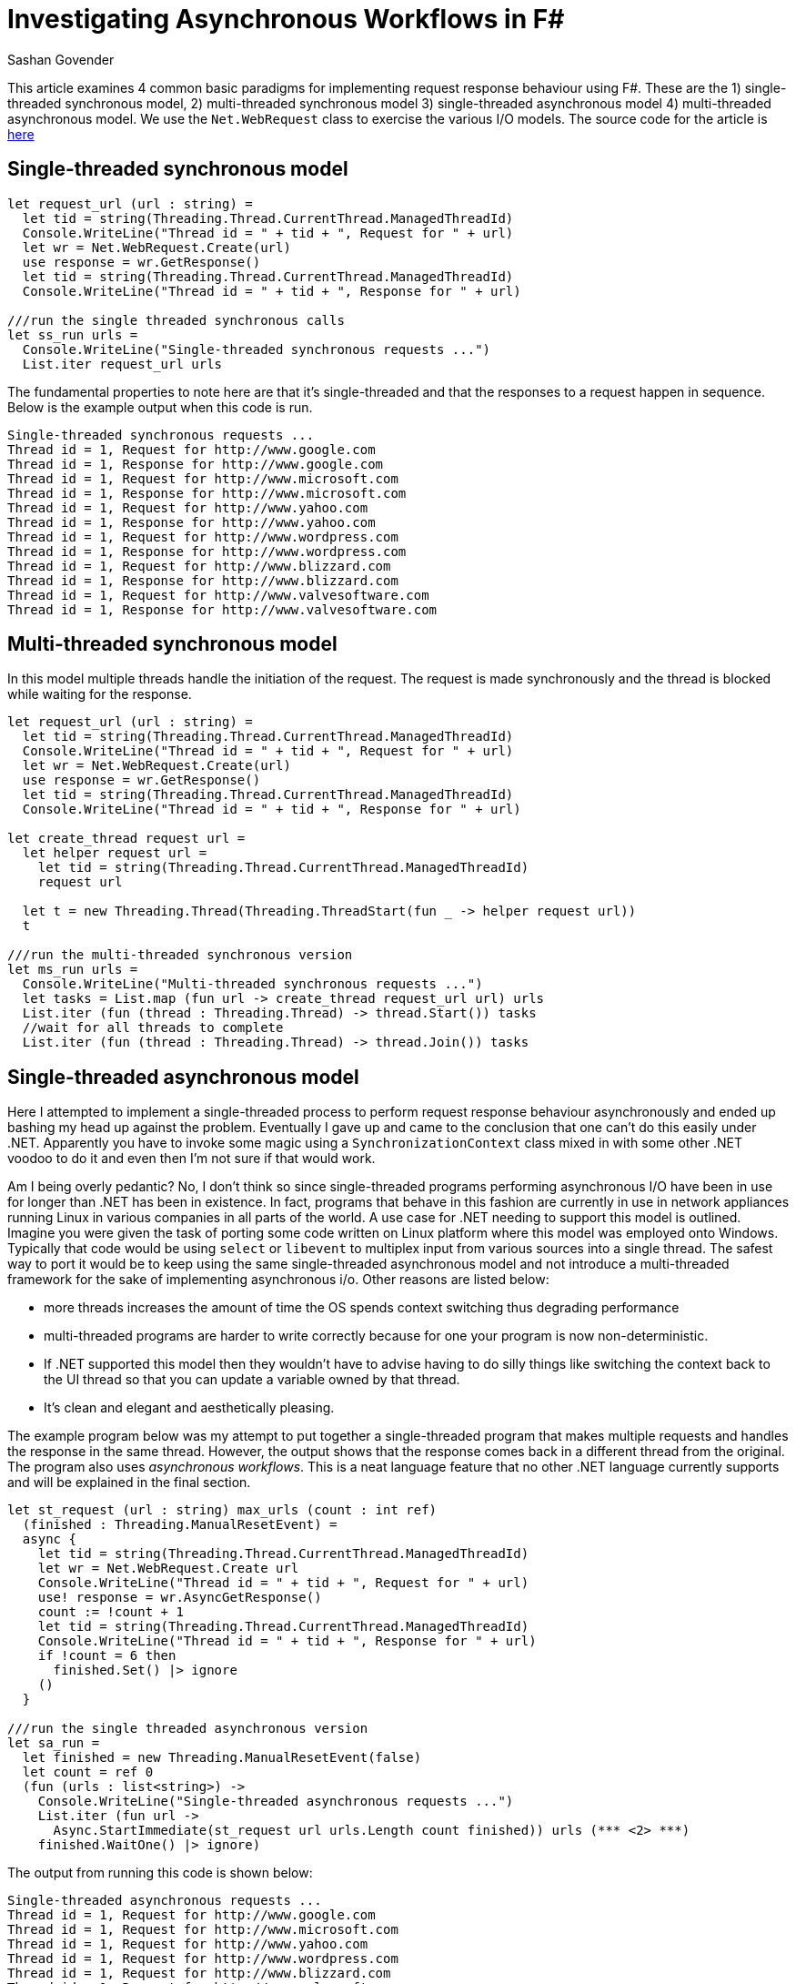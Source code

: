 Investigating Asynchronous Workflows in F#
==========================================
Sashan Govender

This article examines 4 common basic paradigms for implementing request response
behaviour using F#. These are the 1) single-threaded synchronous model, 2)
multi-threaded synchronous model 3) single-threaded asynchronous model 4)
multi-threaded asynchronous model. We use the +Net.WebRequest+ class to
exercise the various I/O models. The source code for the article is
link:http://www.zenskg.net/paradigms/paradigms.fs[here]

Single-threaded synchronous model
---------------------------------
[source,fsharp]
--------------------------------------------------------------------
let request_url (url : string) =
  let tid = string(Threading.Thread.CurrentThread.ManagedThreadId)
  Console.WriteLine("Thread id = " + tid + ", Request for " + url)  
  let wr = Net.WebRequest.Create(url)
  use response = wr.GetResponse()  
  let tid = string(Threading.Thread.CurrentThread.ManagedThreadId)
  Console.WriteLine("Thread id = " + tid + ", Response for " + url)

///run the single threaded synchronous calls
let ss_run urls =
  Console.WriteLine("Single-threaded synchronous requests ...")
  List.iter request_url urls 
--------------------------------------------------------------------

The fundamental properties to note here are that it's single-threaded and that
the responses to a request happen in sequence. Below is the example output
when this code is run.

[literal]
Single-threaded synchronous requests ...
Thread id = 1, Request for http://www.google.com
Thread id = 1, Response for http://www.google.com
Thread id = 1, Request for http://www.microsoft.com
Thread id = 1, Response for http://www.microsoft.com
Thread id = 1, Request for http://www.yahoo.com
Thread id = 1, Response for http://www.yahoo.com
Thread id = 1, Request for http://www.wordpress.com
Thread id = 1, Response for http://www.wordpress.com
Thread id = 1, Request for http://www.blizzard.com
Thread id = 1, Response for http://www.blizzard.com
Thread id = 1, Request for http://www.valvesoftware.com
Thread id = 1, Response for http://www.valvesoftware.com

Multi-threaded synchronous model
---------------------------------
In this model multiple threads handle the initiation of the request. The request
is made synchronously and the thread is blocked while waiting for the response.

[source,fsharp]
--------------------------------------------------------------------
let request_url (url : string) =
  let tid = string(Threading.Thread.CurrentThread.ManagedThreadId)
  Console.WriteLine("Thread id = " + tid + ", Request for " + url)  
  let wr = Net.WebRequest.Create(url)
  use response = wr.GetResponse()  
  let tid = string(Threading.Thread.CurrentThread.ManagedThreadId)
  Console.WriteLine("Thread id = " + tid + ", Response for " + url)  

let create_thread request url =  
  let helper request url =    
    let tid = string(Threading.Thread.CurrentThread.ManagedThreadId)
    request url    

  let t = new Threading.Thread(Threading.ThreadStart(fun _ -> helper request url))
  t

///run the multi-threaded synchronous version
let ms_run urls =
  Console.WriteLine("Multi-threaded synchronous requests ...")
  let tasks = List.map (fun url -> create_thread request_url url) urls  
  List.iter (fun (thread : Threading.Thread) -> thread.Start()) tasks
  //wait for all threads to complete  
  List.iter (fun (thread : Threading.Thread) -> thread.Join()) tasks

--------------------------------------------------------------------

Single-threaded asynchronous model
----------------------------------

Here I attempted to implement a single-threaded process to perform request
response behaviour asynchronously and ended up bashing my head up against the
problem. Eventually I gave up and came to the conclusion that one can't do this
easily under .NET. Apparently you have to invoke some magic using a
+SynchronizationContext+ class mixed in with some other .NET voodoo to do it and
even then I'm not sure if that would work.

Am I being overly pedantic?  No, I don't think so since single-threaded programs
performing asynchronous I/O have been in use for longer than .NET has been in
existence. In fact, programs that behave in this fashion are currently in use in
network appliances running Linux in various companies in all parts of the
world.  A use case for .NET needing to support this model is outlined.  Imagine
you were given the task of porting some code written on Linux platform where
this model was employed onto Windows. Typically that code would be using
+select+ or +libevent+ to multiplex input from various sources into a single
thread.  The safest way to port it would be to keep using the same
single-threaded asynchronous model and not introduce a multi-threaded framework
for the sake of implementing asynchronous i/o. Other reasons are listed below:

- more threads increases the amount of time the OS spends context
  switching thus degrading performance
- multi-threaded programs are harder to write correctly because for one your
  program is now non-deterministic.
- If .NET supported this model then they wouldn't have to advise having to do
  silly things like switching the context back to the UI thread so that you can
  update a variable owned by that thread.
- It's clean and elegant and aesthetically pleasing.

The example program below was my attempt to put together a single-threaded
program that makes multiple requests and handles the response in the same
thread. However, the output shows that the response comes back in a different
thread from the original. The program also uses 'asynchronous workflows'. This
is a neat language feature that no other .NET language currently supports and
will be explained in the final section.

[source,fsharp]
--------------------------------------------------------------------
let st_request (url : string) max_urls (count : int ref) 
  (finished : Threading.ManualResetEvent) =  
  async {    
    let tid = string(Threading.Thread.CurrentThread.ManagedThreadId)  
    let wr = Net.WebRequest.Create url
    Console.WriteLine("Thread id = " + tid + ", Request for " + url)
    use! response = wr.AsyncGetResponse()
    count := !count + 1
    let tid = string(Threading.Thread.CurrentThread.ManagedThreadId)
    Console.WriteLine("Thread id = " + tid + ", Response for " + url)
    if !count = 6 then 
      finished.Set() |> ignore 
    ()
  }

///run the single threaded asynchronous version
let sa_run =
  let finished = new Threading.ManualResetEvent(false)
  let count = ref 0
  (fun (urls : list<string>) ->
    Console.WriteLine("Single-threaded asynchronous requests ...")
    List.iter (fun url -> 
      Async.StartImmediate(st_request url urls.Length count finished)) urls (*** <2> ***)
    finished.WaitOne() |> ignore)
--------------------------------------------------------------------

The output from running this code is shown below:

[literal]
Single-threaded asynchronous requests ...
Thread id = 1, Request for http://www.google.com
Thread id = 1, Request for http://www.microsoft.com
Thread id = 1, Request for http://www.yahoo.com
Thread id = 1, Request for http://www.wordpress.com
Thread id = 1, Request for http://www.blizzard.com
Thread id = 1, Request for http://www.valvesoftware.com
Thread id = 13, Response for http://www.microsoft.com
Thread id = 13, Response for http://www.yahoo.com
Thread id = 11, Response for http://www.google.com
Thread id = 14, Response for http://www.valvesoftware.com
Thread id = 10, Response for http://www.blizzard.com
Thread id = 13, Response for http://www.wordpress.com

It's clearly not single-threaded.

Multi-threaded asynchronous model
----------------------------------
Like the multi-threaded synchronous model a thread is spawned for each request.
The important thing to note here is that, because the program is now
multi-threaded, we have to take care of shared variables. In the sample below
the +count+ reference is shared between multiple threads therefore increments to
it must be atomic. There is nothing inherently special about an async workflow
that makes it auto-magically thread safe.

In other languages handling the response from a request is often the
responsibility of a 'callback' function. It's named 'callback' because it is
'called back' when the response is received and ready for processing.  F# brings
a sanitized model for dealing with asynchronous i/o through the use of
'asynchronous workflows' to the table. These get rid of the control flow
inversion <<async_model>> associated with the 'callback' style of programming.
This is a *big thing* in .NET world because no other .NET language can do this
although OCaml has had support for this for a while via
link:http://www.zenskg.net/paradigms/paradigms.fs[lwt] Anyone that has had to
work with programs that have complicated interactions with each other via
message passing will see the value in what F# does here.

[source,fsharp]
--------------------------------------------------------------------
let mt_request (url : string) max_urls (count : int ref) 
  (finished : Threading.ManualResetEvent) =  
  async {
    let tid = string(Threading.Thread.CurrentThread.ManagedThreadId)  
    let wr = Net.WebRequest.Create url
    Console.WriteLine("Thread id = " + tid + ", Request for " + url)
    use! response = wr.AsyncGetResponse() (*** <1> ***)
    Threading.Interlocked.Increment(count) |> ignore (*** <2> ***)
    let tid = string(Threading.Thread.CurrentThread.ManagedThreadId)
    Console.WriteLine("Thread id = " + tid + ", Response for " + url)
    if !count = 6 then 
      finished.Set() |> ignore
    ()
  }

let ma_run =
  let count = ref 0
  let finished = new Threading.ManualResetEvent(false)
  (fun (urls : list<string>) ->
    Console.WriteLine("Multi-threaded asynchronous requests ... ")
    List.iter (fun url ->
      Async.Start(mt_request url urls.Length count finished)) urls (*** <3> ***)
    finished.WaitOne() |> ignore)
--------------------------------------------------------------------
<1> This line is the heart and soul of the async workflow and there's quite a
bit going on this single line. There's the use of the keyword 'use', a '!' and a
call to +AsyncGetResponse+. The +use+ keyword indicates that the resource bound
to the name +response+ implements the +IDisposable+ interface. Anything that
implements +IDisposable+ needs to call +Dispose+ to release resources allocated
to it back to the operating system. Binding it with 'use' indicates we want the
the lifetime of the resource tied to the lexical scope of the name, effectively
freeing the programmer from the need to manually call +Dispose+ since this will
be automatically handled for us when the name +response+ goes out of scope.  The
! operator here tells it to 1) initiate the request and 2) wait *without
blocking the current thread* for the response. Note that there is no registering
of a 'callback' function to handle the response. Control flow is not inverted,
and variables that were in scope prior to the request being sent are still in
scope when the response arrives. These properties are not maintained in a
language that requires the use of a callback function to handle the response.

<2> We use +Interlocked.Increment+ to increment the count. This is atomic and
therefore thread safe.

<3> +Async.Start+ will spawn a new thread for each async workflow.

Output from running code that uses the functions above is shown below:

[literal]
Multi-threaded asynchronous requests ... 
Thread id = 17, Request for http://www.google.com
Thread id = 20, Request for http://www.blizzard.com
Thread id = 17, Request for http://www.valvesoftware.com
Thread id = 21, Request for http://www.wordpress.com
Thread id = 19, Request for http://www.yahoo.com
Thread id = 18, Request for http://www.microsoft.com
Thread id = 14, Response for http://www.microsoft.com
Thread id = 16, Response for http://www.google.com
Thread id = 16, Response for http://www.yahoo.com
Thread id = 10, Response for http://www.valvesoftware.com
Thread id = 14, Response for http://www.blizzard.com
Thread id = 13, Response for http://www.wordpress.com

Note the thread hopping that occurs. The response is not guaranteed to be in the
same thread as the request was made from.

Conclusion
----------
In summary we've shown how to implement various common models using F# for
request response style programming. Unfortunately it's not straightforward to
implement single-threaded asynchronous code in .NET because it keeps wanting to
create threads behind your back. Regardless the neat thing about F# and
asynchronous workflows is that they get rid of the flow of control inversion
associated with callback style programming resulting in other useful properties
such as exception propagation and resource lifetime management via lexical
scoping being maintained.

References
----------
[bibliography]
- [[[async_model]]] http://blogs.msdn.com/b/dsyme/archive/2010/10/21/the-f-asynchronous-programming-model-padl-2010-pre-publication-draft.aspx
- [[[expert_fsharp]]] Don Syme, Adam Granicz, Atonio Cisternoino. Expert F# 2.0.

